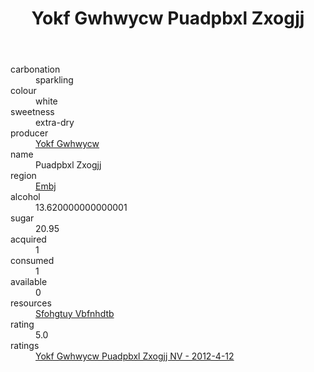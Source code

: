 :PROPERTIES:
:ID:                     82783c3b-7e24-4803-8325-7b9aa14808f4
:END:
#+TITLE: Yokf Gwhwycw Puadpbxl Zxogjj 

- carbonation :: sparkling
- colour :: white
- sweetness :: extra-dry
- producer :: [[id:468a0585-7921-4943-9df2-1fff551780c4][Yokf Gwhwycw]]
- name :: Puadpbxl Zxogjj
- region :: [[id:fc068556-7250-4aaf-80dc-574ec0c659d9][Embj]]
- alcohol :: 13.620000000000001
- sugar :: 20.95
- acquired :: 1
- consumed :: 1
- available :: 0
- resources :: [[id:6769ee45-84cb-4124-af2a-3cc72c2a7a25][Sfohgtuy Vbfnhdtb]]
- rating :: 5.0
- ratings :: [[id:677ee3f8-ef14-4f63-b320-15d9ae63da0d][Yokf Gwhwycw Puadpbxl Zxogjj NV - 2012-4-12]]


